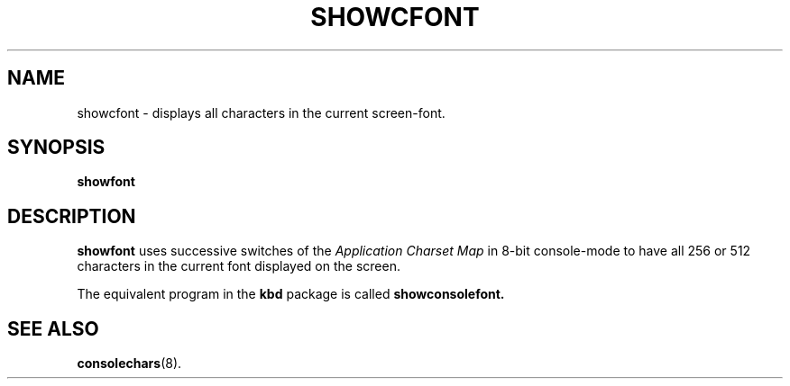 .TH SHOWCFONT 1 "29 JULT 2004" "Console tools" "Linux User's Manual"

.SH NAME
showcfont \- displays all characters in the current screen-font.

.SH SYNOPSIS
.B showfont

.SH DESCRIPTION
.B showfont
uses successive switches of the
.I Application Charset Map
in 8-bit console-mode to have all 256 or 512 characters in the current font
displayed on the screen.

.br
The equivalent program in the
.B kbd
package is called
.B showconsolefont.

.SH "SEE ALSO"
.BR consolechars (8).
